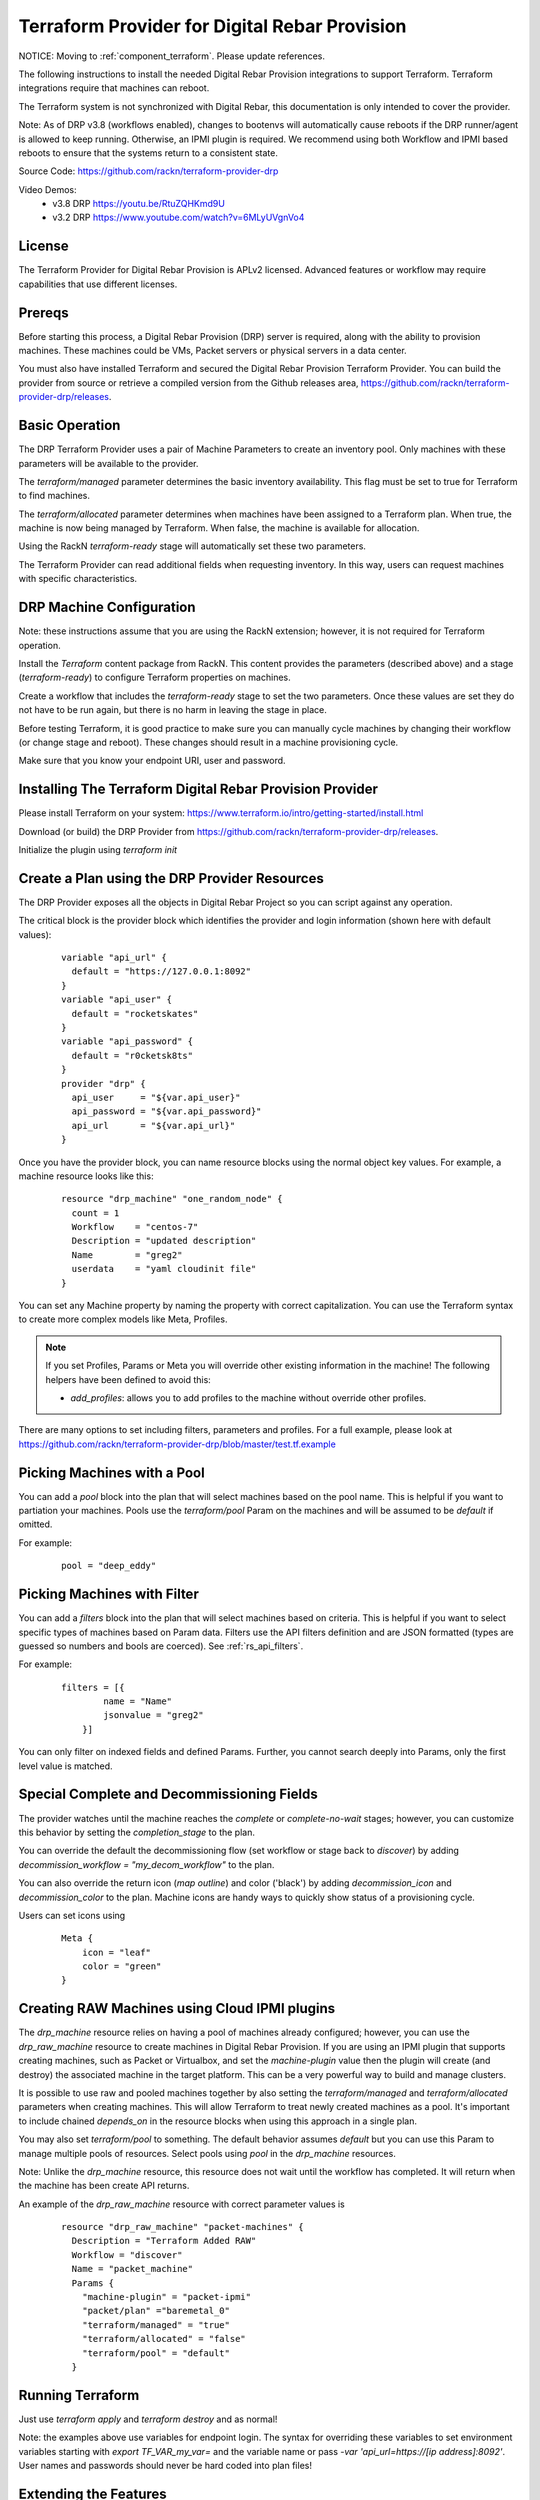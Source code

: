 Terraform Provider for Digital Rebar Provision
~~~~~~~~~~~~~~~~~~~~~~~~~~~~~~~~~~~~~~~~~~~~~~

NOTICE: Moving to :ref:`component_terraform`.  Please update references.

.. _rs_terraform:

The following instructions to install the needed Digital Rebar Provision
integrations to support Terraform.  Terraform integrations require that
machines can reboot.  

The Terraform system is not synchronized with Digital Rebar, this documentation is only
intended to cover the provider.

Note: As of DRP v3.8 (workflows enabled), changes to bootenvs will automatically
cause reboots if the DRP runner/agent is allowed to keep running.  Otherwise, an IPMI plugin is required.
We recommend using both Workflow and IPMI based reboots to ensure that the systems return to a consistent state.

Source Code: https://github.com/rackn/terraform-provider-drp 

Video Demos: 
  * v3.8 DRP https://youtu.be/RtuZQHKmd9U
  * v3.2 DRP https://www.youtube.com/watch?v=6MLyUVgnVo4

License
-------

The Terraform Provider for Digital Rebar Provision is APLv2 licensed.  Advanced features or workflow may require capabilities that use different licenses.

Prereqs
-------

Before starting this process, a Digital Rebar Provision (DRP) server is required, along with the ability to provision machines.  These machines could be VMs, Packet servers or physical servers in a data center.

You must also have installed Terraform and secured the Digital Rebar Provision Terraform Provider.  You can build the provider from source or retrieve a compiled version from the Github releases area, https://github.com/rackn/terraform-provider-drp/releases.

Basic Operation
---------------

The DRP Terraform Provider uses a pair of Machine Parameters to create an inventory pool.  Only machines with these parameters will be available to the provider.

The `terraform/managed` parameter determines the basic inventory availability.  This flag must be set to true for Terraform to find machines.

The `terraform/allocated` parameter determines when machines have been assigned to a Terraform plan.  When true, the machine is now being managed by Terraform.  When false, the machine is available for allocation.

Using the RackN `terraform-ready` stage will automatically set these two parameters.

The Terraform Provider can read additional fields when requesting inventory.  In this way, users can request machines with specific characteristics.

.. _rs_terraform_machine:

DRP Machine Configuration
-------------------------

Note: these instructions assume that you are using the RackN extension; however, it is not required for Terraform operation.

Install the `Terraform` content package from RackN.  This content provides the parameters (described above) and a stage (`terraform-ready`) to configure Terraform properties on machines.

Create a workflow that includes the `terraform-ready` stage to set the two parameters.  Once these values are set they do not have to be run again, but there is no harm in leaving the stage in place.

Before testing Terraform, it is good practice to make sure you can manually cycle machines by changing their workflow (or change stage and reboot).  These changes should result in a machine provisioning cycle.

Make sure that you know your endpoint URI, user and password.

Installing The Terraform Digital Rebar Provision Provider
---------------------------------------------------------

Please install Terraform on your system: https://www.terraform.io/intro/getting-started/install.html

Download (or build) the DRP Provider from https://github.com/rackn/terraform-provider-drp/releases.

Initialize the plugin using `terraform init`

Create a Plan using the DRP Provider Resources
----------------------------------------------

The DRP Provider exposes all the objects in Digital Rebar Project so you can script against any operation.

The critical block is the provider block which identifies the provider and login information (shown here with default values):

  ::

   	variable "api_url" {
   	  default = "https://127.0.0.1:8092"
   	}
   	variable "api_user" {
   	  default = "rocketskates"
   	}
   	variable "api_password" {
   	  default = "r0cketsk8ts"
   	}
   	provider "drp" {
   	  api_user     = "${var.api_user}"
   	  api_password = "${var.api_password}"
   	  api_url      = "${var.api_url}"
   	}

Once you have the provider block, you can name resource blocks using the normal object key values.  For example, a machine resource looks like this:

  ::

  	resource "drp_machine" "one_random_node" {
  	  count = 1
  	  Workflow    = "centos-7"
  	  Description = "updated description"
  	  Name        = "greg2"
  	  userdata    = "yaml cloudinit file"
  	}

You can set any Machine property by naming the property with correct capitalization.  You can use the Terraform syntax to create more complex models like Meta, Profiles.

.. note:: If you set Profiles, Params or Meta you will override other existing information in the machine! The following helpers have been defined to avoid this:

  * `add_profiles`: allows you to add profiles to the machine without override other profiles.

There are many options to set including filters, parameters and profiles.  For a full example, please look at https://github.com/rackn/terraform-provider-drp/blob/master/test.tf.example

Picking Machines with a Pool
----------------------------

You can add a `pool` block into the plan that will select machines based on the pool name.  This is helpful if you want to partiation your machines.  Pools use the `terraform/pool` Param on the machines and will be assumed to be `default` if omitted.

For example:

  ::

    pool = "deep_eddy"


Picking Machines with Filter
----------------------------

You can add a `filters` block into the plan that will select machines based on criteria.  This is helpful if you want to select specific types of machines based on Param data.  Filters use the API filters definition and are JSON formatted (types are guessed so numbers and bools are coerced).  See :ref:`rs_api_filters`.

For example:

  ::

    filters = [{
	    name = "Name"
	    jsonvalue = "greg2"
	}]

You can only filter on indexed fields and defined Params.  Further, you cannot search deeply into Params, only the first level value is matched.

Special Complete and Decommissioning Fields
-------------------------------------------

The provider watches until the machine reaches the `complete` or `complete-no-wait` stages; however, you can customize this behavior by setting the `completion_stage` to the plan.

You can override the default the decommissioning flow (set workflow or stage back to `discover`) by adding  `decommission_workflow = "my_decom_workflow"` to the plan.

You can also override the return icon (`map outline`) and color ('black') by adding `decommission_icon` and `decommission_color` to the plan.  Machine icons are handy ways to quickly show status of a provisioning cycle.

Users can set icons using

  ::

	  Meta {
	      icon = "leaf"
	      color = "green"
	  }


Creating RAW Machines using Cloud IPMI plugins
------------------------------------------

The `drp_machine` resource relies on having a pool of machines already configured; however, you can use the `drp_raw_machine` resource to create machines in Digital Rebar Provision.  If you are using an IPMI plugin that supports creating machines, such as Packet or Virtualbox, and set the `machine-plugin` value then the plugin will create (and destroy) the associated machine in the target platform.  This can be a very powerful way to build and manage clusters.  

It is possible to use raw and pooled machines together by also setting the `terraform/managed` and `terraform/allocated` parameters when creating machines.  This will allow Terraform to treat newly created machines as a pool.  It's important to include chained `depends_on` in the resource blocks when using this approach in a single plan.

You may also set `terraform/pool` to something.  The default behavior assumes `default` but you can use this Param to manage multiple pools of resources.  Select pools using `pool` in the `drp_machine` resources.  

Note: Unlike the `drp_machine` resource, this resource does not wait until the workflow has completed.  It will return when the machine has been create API returns.

An example of the `drp_raw_machine` resource with correct parameter values is

  ::

    resource "drp_raw_machine" "packet-machines" {
      Description = "Terraform Added RAW"
      Workflow = "discover"
      Name = "packet_machine"
      Params {
        "machine-plugin" = "packet-ipmi"
        "packet/plan" ="baremetal_0"
        "terraform/managed" = "true"
        "terraform/allocated" = "false"
        "terraform/pool" = "default"
      }

Running Terraform
-----------------

Just use `terraform apply` and `terraform destroy` and as normal!

Note: the examples above use variables for endpoint login.  The syntax for overriding these variables to set environment variables starting with `export TF_VAR_my_var=` and the variable name or pass `-var 'api_url=https://[ip address]:8092'`.  User names and passwords should never be hard coded into plan files!

Extending the Features
----------------------

Using the `terraform/owner` parameter helps administrators track who is using which machines.  You may also choose to create multiple DRP users to help track activity.

It is highly recommended that you include decommissioning steps (disk scrub, bios reset, etc) and additional burn-in to validate systems during the recovery cycle.

Using IPMI to reset machines is a safer bet than relying on the DRP runner to soft reboot systems.  If you want to make sure that you have a consistent recovery process, IPMI is highly recommended.

To improve delivery time:

1. Keep the machines running
2. Use image based provisioning instead of netboot.

.. note:: If you are relying on the DRP Running workflow to start allocation and recovery, make sure that you have your tokens set to never expire!

Summary
-------

Now that these steps are completed, the Digital Rebar Provision Terraform Provider will integrate like any cloud provider.